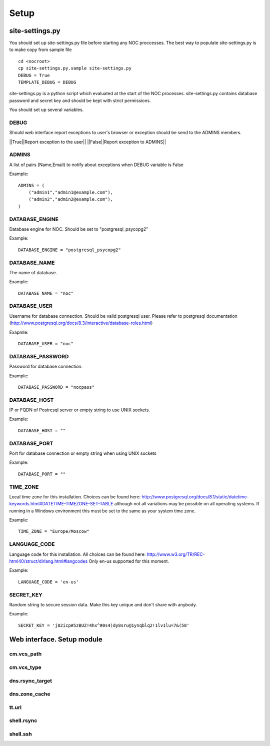 #####
Setup
#####

----------------
site-settings.py
----------------
You should set up site-settings.py file before
starting any NOC proccesses. The best way to
populate site-settings.py is to make copy from sample file

::

    cd <nocroot>
    cp site-settings.py.sample site-settings.py
    DEBUG = True
    TEMPLATE_DEBUG = DEBUG

site-settings.py is a python script which evaluated at the start of the NOC processes.
site-settings.py contains database password and secret key and should be kept
with strict permissions.

You should set up several variables.

DEBUG
-----
Should web interface report exceptions to user's browser or exception should be send to
the ADMINS members.

||True||Report exception to the user||
||False||Report exception to ADMINS||

ADMINS
-------

A list of pairs (Name,Email) to notify about exceptions when DEBUG variable is False

Example:

::

    ADMINS = (
        ("admin1","admin1@example.com"),
        ("admin2","admin2@example.com"),
    )

DATABASE_ENGINE
---------------
Database engine for NOC. Should be set to "postgresql_psycopg2"

Example:

::

    DATABASE_ENGINE = "postgresql_psycopg2"

DATABASE_NAME
-------------
The name of database.

Example:

::

    DATABASE_NAME = "noc"

DATABASE_USER
-------------
Username for database connection. Should be valid postgresql user.
Please refer to postgresql documentation (http://www.postgresql.org/docs/8.3/interactive/database-roles.html)

Exapmle:

::

    DATABASE_USER = "noc"

DATABASE_PASSWORD
-----------------
Password for database connection.

Example:

::

    DATABASE_PASSWORD = "nocpass"

DATABASE_HOST
-------------
IP or FQDN of Postresql server or empty string to use UNIX sockets.

Example:

::

    DATABASE_HOST = ""

DATABASE_PORT
-------------
Port for database connection or empty string when using UNIX sockets

Example:

::

    DATABASE_PORT = ""

TIME_ZONE
---------
Local time zone for this installation.
Choices can be found here:
http://www.postgresql.org/docs/8.1/static/datetime-keywords.html#DATETIME-TIMEZONE-SET-TABLE
although not all variations may be possible on all operating systems.
If running in a Windows environment this must be set to the same as your
system time zone.

Example:

::

    TIME_ZONE = "Europe/Moscow"

LANGUAGE_CODE
-------------
Language code for this installation. All choices can be found here:
http://www.w3.org/TR/REC-html40/struct/dirlang.html#langcodes
Only en-us supported for this moment.

Example:

::

    LANGUAGE_CODE = 'en-us'

SECRET_KEY
----------
Random string to secure session data. Make this key unique and don't share
with anybody.

Example:

::

    SECRET_KEY = 'j82icp#5zBUZ!4hx^#0s4)dy8sru@1ynqblq2!1lv1lu=7&(58'

---------------------------
Web interface. Setup module
---------------------------

cm.vcs_path
-----------

cm.vcs_type
-----------

dns.rsync_target
----------------

dns.zone_cache
--------------

tt.url
------

shell.rsync
-----------

shell.ssh
---------